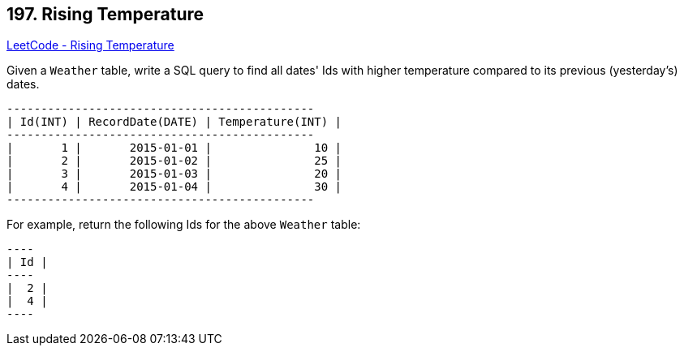 == 197. Rising Temperature

https://leetcode.com/problems/rising-temperature/[LeetCode - Rising Temperature]

Given a `Weather` table, write a SQL query to find all dates' Ids with higher temperature compared to its previous (yesterday's) dates.

[subs="verbatim,quotes,macros"]
----
+---------+------------------+------------------+
| Id(INT) | RecordDate(DATE) | Temperature(INT) |
+---------+------------------+------------------+
|       1 |       2015-01-01 |               10 |
|       2 |       2015-01-02 |               25 |
|       3 |       2015-01-03 |               20 |
|       4 |       2015-01-04 |               30 |
+---------+------------------+------------------+
----

For example, return the following Ids for the above `Weather` table:

[subs="verbatim,quotes,macros"]
----
+----+
| Id |
+----+
|  2 |
|  4 |
+----+
----

